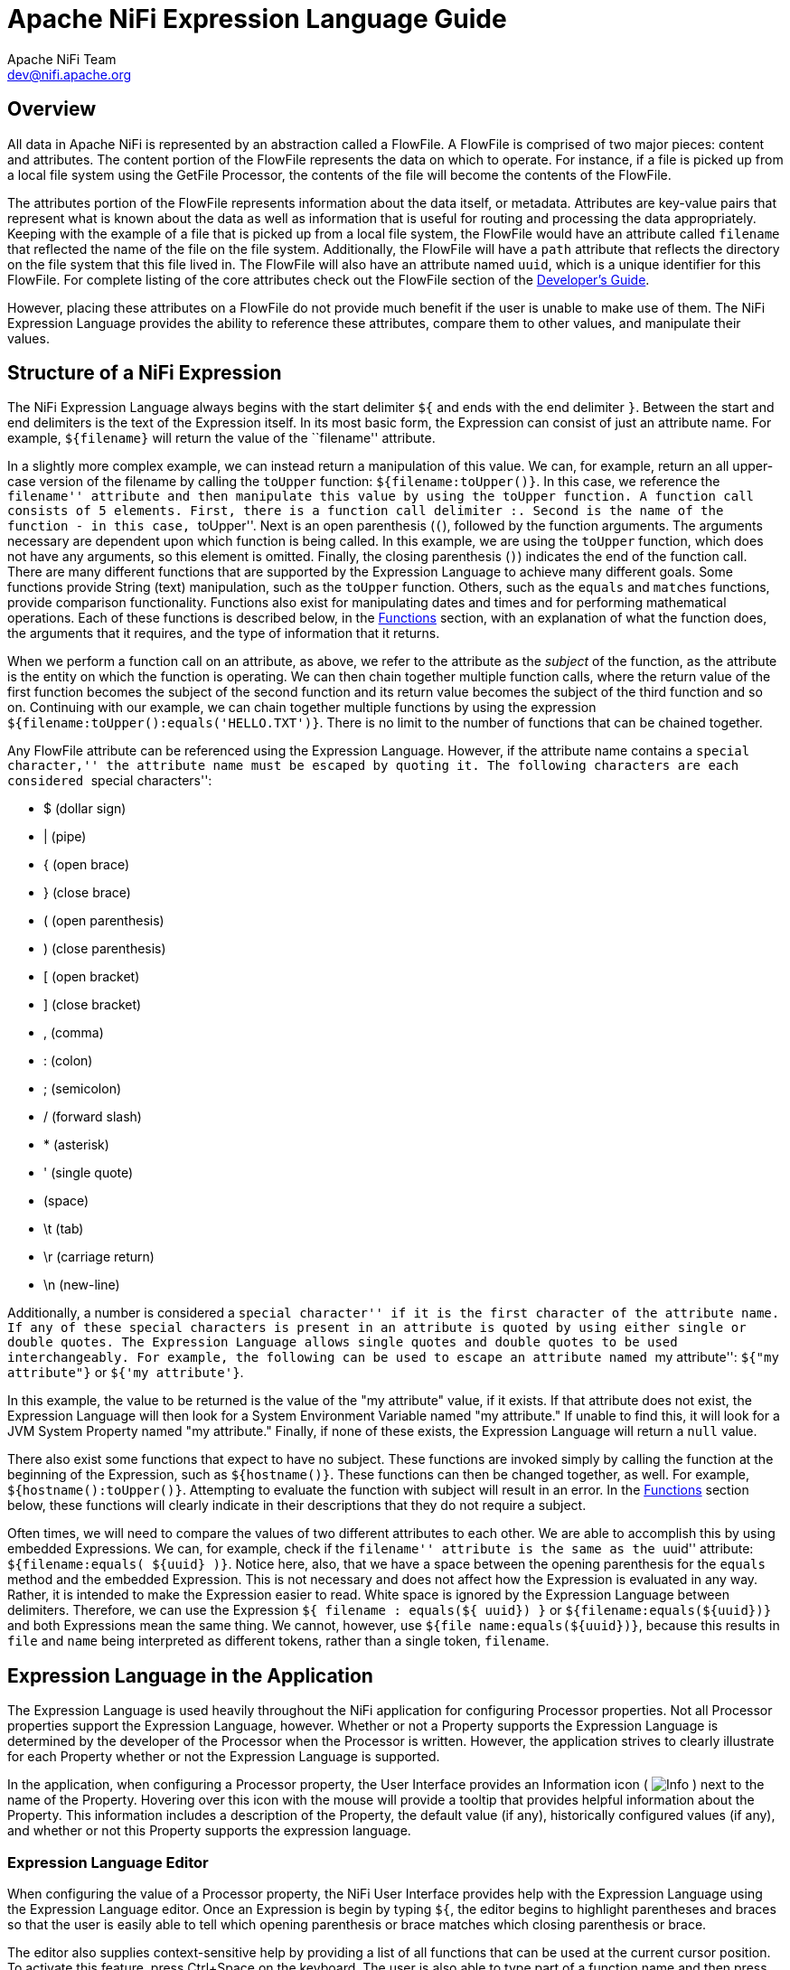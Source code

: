 //
// Licensed to the Apache Software Foundation (ASF) under one or more
// contributor license agreements.  See the NOTICE file distributed with
// this work for additional information regarding copyright ownership.
// The ASF licenses this file to You under the Apache License, Version 2.0
// (the "License"); you may not use this file except in compliance with
// the License.  You may obtain a copy of the License at
//
//     http://www.apache.org/licenses/LICENSE-2.0
//
// Unless required by applicable law or agreed to in writing, software
// distributed under the License is distributed on an "AS IS" BASIS,
// WITHOUT WARRANTIES OR CONDITIONS OF ANY KIND, either express or implied.
// See the License for the specific language governing permissions and
// limitations under the License.
//
= Apache NiFi Expression Language Guide
Apache NiFi Team <dev@nifi.apache.org>
:homepage: http://nifi.apache.org

[[overview]]
== Overview
All data in Apache NiFi is represented by an abstraction called a FlowFile.
A FlowFile is comprised of two major pieces: content and attributes.
The content portion of the FlowFile represents the data on which to operate.
For instance, if a file is picked up from a local file system using the
GetFile Processor, the contents of the file will become the contents of the
FlowFile.

The attributes portion of the FlowFile represents information about the data
itself, or metadata. Attributes are key-value pairs that represent what is
known about the data as well as information that is useful for routing and
processing the data appropriately.
Keeping with the example of a file that is picked up from
a local file system, the FlowFile would have an attribute called `filename` that
reflected the name of the file on the file system. Additionally, the FlowFile will
have a `path` attribute that reflects the directory on the file system that this
file lived in. The FlowFile will also have an attribute named `uuid`, which is a
unique identifier for this FlowFile. For complete listing of the core attributes
check out the FlowFile section of the link:developer-guide.html#flowfile[Developer's Guide].

However, placing these attributes on a FlowFile do not provide much benefit
if the user is unable to make use of them. The NiFi Expression Language provides
the ability to reference these attributes, compare them to other values,
and manipulate their values.


[[structure]]
== Structure of a NiFi Expression

The NiFi Expression Language always begins with the start delimiter `${` and ends
with the end delimiter `}`. Between the start and end delimiters is the text of the
Expression itself. In its most basic form, the Expression can consist of just an
attribute name. For example, `${filename}` will return the value of the ``filename''
attribute.

In a slightly more complex example, we can instead return a manipulation of this value.
We can, for example, return an all upper-case version of the filename by calling the
`toUpper` function: `${filename:toUpper()}`. In this case, we reference the ``filename''
attribute and then manipulate this value by using the `toUpper` function. A function call
consists of 5 elements. First, there is a function call delimiter `:`. Second is the name
of the function - in this case, ``toUpper''. Next is an open parenthesis (`(`), followed
by the function arguments. The arguments necessary are dependent upon which function
is being called. In this example, we are using the `toUpper` function, which does not
have any arguments, so this element is omitted. Finally, the closing parenthesis (`)`)
indicates the end of the function call. There are many different functions that are supported
by the Expression Language to achieve many different goals. Some functions provide String (text)
manipulation, such as the `toUpper` function. Others, such as the `equals` and `matches` functions,
provide comparison functionality. Functions also exist for manipulating dates and times and
for performing mathematical operations. Each of these functions is described below, in the
<<functions>> section, with an explanation of what the function does, the arguments that it
requires, and the type of information that it returns.

When we perform a function call on an attribute, as above, we refer to the attribute as the
_subject_ of the function, as the attribute is the entity on which the function is operating.
We can then chain together multiple function calls, where the return value of the first function
becomes the subject of the second function and its return value becomes the subject of the third
function and so on. Continuing with our example, we can chain together multiple functions by using
the expression `${filename:toUpper():equals('HELLO.TXT')}`. There is no limit to the number of
functions that can be chained together.

Any FlowFile attribute can be referenced using the Expression Language. However, if the attribute
name contains a ``special character,'' the attribute name must be escaped by quoting it. The following
characters are each considered ``special characters'':

- $ (dollar sign)
- | (pipe)
- { (open brace)
- } (close brace)
- ( (open parenthesis)
- ) (close parenthesis)
- [ (open bracket)
- ] (close bracket)
- , (comma)
- : (colon)
- ; (semicolon)
- / (forward slash)
- * (asterisk)
- ' (single quote)
-  (space)
- \t (tab)
- \r (carriage return)
- \n (new-line)

Additionally, a number is considered a ``special character'' if it is the first character of the attribute name.
If any of these special characters is present in an attribute is quoted by using either single or double quotes.
The Expression Language allows single quotes and double quotes to be used interchangeably. For example, the following
can be used to escape an attribute named ``my attribute'': `${"my attribute"}` or `${'my attribute'}`.

In this example, the value to be returned is the value of the "my attribute" value, if it exists. If that attribute
does not exist, the Expression Language will then look for a System Environment Variable named "my attribute." If
unable to find this, it will look for a JVM System Property named "my attribute." Finally, if none of these exists,
the Expression Language will return a `null` value.

There also exist some functions that expect to have no subject. These functions are invoked simply
by calling the function at the beginning of the Expression, such as `${hostname()}`. These functions
can then be changed together, as well. For example, `${hostname():toUpper()}`. Attempting to
evaluate the function with subject will result in an error. In the <<functions>>
section below, these functions will clearly indicate in their descriptions that they do not
require a subject.

Often times, we will need to compare the values of two different attributes to each other.
We are able to accomplish this by using embedded Expressions. We can, for example, check if
the ``filename'' attribute is the same as the ``uuid'' attribute: `${filename:equals( ${uuid} )}`.
Notice here, also, that we have a space between the opening parenthesis for the `equals` method and
the embedded Expression. This is not necessary and does not affect how the Expression is evaluated
in any way. Rather, it is intended to make the Expression easier to read. White space is ignored by
the Expression Language between delimiters. Therefore, we can use the Expression
`${     filename   : equals(${    uuid})  }` or `${filename:equals(${uuid})}` and both Expressions
mean the same thing. We cannot, however, use `${file name:equals(${uuid})}`, because this results
in `file` and `name` being interpreted as different tokens, rather than a single token, `filename`.



[[usage]]
== Expression Language in the Application

The Expression Language is used heavily throughout the NiFi application for configuring Processor
properties. Not all Processor properties support the Expression Language, however. Whether or not
a Property supports the Expression Language is determined by the developer of the Processor when
the Processor is written. However, the application strives to clearly illustrate for each Property
whether or not the Expression Language is supported.

In the application, when configuring a Processor property, the User Interface provides an Information
icon (
image:iconInfo.png["Info"]
) next to the name of the Property. Hovering over this icon with the mouse will provide a tooltip that
provides helpful information about the Property. This information includes a description of the Property,
the default value (if any), historically configured values (if any), and whether or not this Property
supports the expression language.


[[editor]]
=== Expression Language Editor

When configuring the value of a Processor property, the NiFi User Interface provides help with the
Expression Language using the Expression Language editor. Once an Expression is begin by typing `${`,
the editor begins to highlight parentheses and braces so that the user is easily able to tell which
opening parenthesis or brace matches which closing parenthesis or brace.

The editor also supplies context-sensitive help by providing a list of all functions that can be used
at the current cursor position. To activate this feature, press Ctrl+Space on the keyboard. The user
is also able to type part of a function name and then press Ctrl+Space to see all functions that can
be used that start with the same prefix. For example, if we type into the editor `${filename:to`
and then press Ctrl+Space, we are provided a pop-up that lists six different functions: `toDate`,
`toLower`, `toNumber`, `toRadix`, `toString`, and `toUpper`. We can then continue typing to narrow
which functions are shown, or we can select one of the functions from the list by double-clicking
it with the mouse or using the arrow keys to highlight the desired function and pressing Enter.



[[functions]]
== Functions

Functions provide a convenient way to manipulate and compare values of attributes. The Expression Language
provides many different functions to meet the needs of a automated dataflow. Each function takes
zero or more arguments and returns a single value. These functions can then be chained together to create
powerful Expressions to evaluate conditions and manipulate values. See <<structure>> for more information
on how to call and chain functions together.

[[types]]
=== Data Types

Each argument to a function and each value returned from a function has a specific data type. The Expression
Language supports four different data types:

- *String*: A String is a sequence of characters that can consist of numbers, letters, white space, and
	special characters.
- *Number*: A Number is an whole number comprised of one or more digits (`0` through `9`). When converting to numbers from Date data types, they are represented as
	the number of milliseconds since midnight GMT on January 1, 1970.
- *Decimal*: A Decimal is a numeric value that can support decimals and larger values with minimal loss of precision. More precisely it
    is a double-precision 64-bit IEEE 754 floating point. Due to this minimal loss of precision this data type should not be used for
    very precise values, such as currency. For more documentation on the range of values stored in this data type
    refer to this https://docs.oracle.com/javase/specs/jls/se7/html/jls-4.html#jls-4.2.3[link]. The following are some examples of the forms of
    literal decimals that are supported in expression language (the "E" can also be lower-case):

        * 1.1
        * .1E1
        * 1.11E-12

- *Date*: A Date is an object that holds a Date and Time. Utilizing the <<dates>> and <<type_cast>> functions this data
	type can be converted to/from Strings and numbers. If the whole Expression Language expression is evaluated to be a
	date then it will be converted to a String with the format: "<Day of Week> <Month> <Day of Month> <Hour>:<Minute>:<Second> <Time Zone> <Year>".
	Also expressed as "E MMM dd HH:mm:ss z yyyy" in Java SimpleDateFormat format. For example: "Wed Dec 31 12:00:04 UTC 2016".
- *Boolean*: A Boolean is one of either `true` or `false`.

After evaluating expression language functions, all attributes are stored as type String.

The Expression Language is generally able to automatically coerce a value of one data type to the appropriate
data type for a function. However, functions do exist to manually coerce a value into a specific data type.
See the <<type_cast>> section for more information.

Hex values are supported for Number and Decimal types but they must be quoted and prepended with "0x" when being
interpreted as literals. For example these two expressions are valid (without the quotes or "0x" the expression would fail to run properly):

 - ${literal("0xF"):toNumber()}
 - ${literal("0xF.Fp10"):toDecimal()}




[[boolean]]
== Boolean Logic

One of the most powerful features of the Expression Language is the ability to compare an attribute value against
some other value. This is used often, for example, to configure how a Processor should route data. The following
functions are used for performing boolean logic, such as comparing two values.
Each of these functions are designed to work on values of type Boolean.


[.function]
=== isNull
*Description*: [.description]#The `isNull` function returns `true` if the subject is null, `false` otherwise. This is typically used to determine
if an attribute exists.#

*Subject Type*: [.subject]#Any#

*Arguments*: No arguments

*Return Type*: [.returnType]#Boolean#

*Examples*:	`${filename:isNull()}` returns `true` if the "filename" attribute does not exist.
	It returns `false` if the attribute exists.



[.function]
=== notNull
*Description*: [.description]#The `notNull` function returns the opposite value of the `isNull` function. That is, it will return `true` if the
subject exists and `false` otherwise.#

*Subject Type*: [.subject]#Any#

*Arguments*: No arguments

*Return Type*: [.returnType]#Boolean#

*Examples*: `${filename:notNull()}` returns `true` if the "filename" attribute exists. It returns `false` if the attribute
	does not exist.



[.function]
=== isEmpty
*Description*: [.description]#The `isEmpty` function returns `true` if the Subject is null, does not contain any characters 
	or contains only white-space (new line, carriage return, space, tab), `false` otherwise.#

*Subject Type*: [.subject]#String#

*Arguments*: No arguments

*Return Type*: [.returnType]#Boolean#

*Examples*: `${filename:isEmpty()}` returns `true` if the "filename" attribute does not exist or contains only
	white space. `${literal(" "):isEmpty()}` returns true as well as `${literal(""):isEmpty()}`.




[.function]
=== equals

[.description]
*Description*: [.description]#The `equals` function is very widely used and determines if its subject is equal to another String value.
	Note that the `equals` function performs a direct comparison of two String values. Take care not to confuse this
	function with the <<matches>> function, which evaluates its subject against a Regular Expression.#

[.subject]
*Subject Type*: [.subject]#Any#

[.arguments]
*Arguments*:

	- [.argName]#_value_# : [.argDesc]#The value to compare the Subject to. Must be same type as the Subject.#

[.returnType]
*Return Type*: [.returnType]#Boolean#

[.examples]
*Examples*:
We can check if the filename of a FlowFile is "hello.txt" by using the expression `${filename:equals('hello.txt')}`,
or we could check if the value of the attribute `hello` is equal to the value of the `filename` attribute:
`${hello:equals( ${filename} )}`.



[.function]
=== equalsIgnoreCase
*Description*: [.description]#Similar to the `equals` function, the `equalsIgnoreCase` function compares its subject against a String value but returns
`true` if the two values differ only by case (upper case vs. lower case).#

*Subject Type*: [.subject]#String#

*Arguments*:

	- [.argName]#_value_# : [.argDesc]#The value to compare the Subject to.#

*Return Type*: [.returnType]#Boolean#

*Examples*: `${filename:equalsIgnoreCase('hello.txt')}` will evaluate to `true` if filename is equal to "hello.txt"
	or "HELLO.TXT" or "HeLLo.TxT".




[.function]
=== gt
*Description*: [.description]#The `gt` function is used for numeric comparison and returns `true` if the subject is Greater Than
	its argument. If either the subject or the argument cannot be coerced into a Number,
	this function returns `false`.#

*Subject Type*: [.subject]#Number#

*Arguments*:

	- [.argName]#_value_# : [.argDesc]#The number to compare the Subject to.#

*Return Type*: [.returnType]#Boolean#

*Examples*: `${fileSize:gt( 1024 )}` will return `true` if the size of the FlowFile's content is more than 1 kilobyte
	(1024 bytes). Otherwise, it will return `false`.




[.function]
=== ge
*Description*: [.description]#The `ge` function is used for numeric comparison and returns `true` if the subject is Greater Than
	Or Equal To its argument. If either the subject or the argument cannot be coerced into a Number,
	this function returns `false`.#

*Subject Type*: [.subject]#Number#

*Arguments*:

	- [.argName]#_value_# : [.argDesc]#The number to compare the Subject to.#

*Return Type*: [.returnType]#Boolean#

*Examples*: `${fileSize:ge( 1024 )}` will return `true` if the size of the FlowFile's content is at least (
	is greater than or equal to) 1 kilobyte (1024 bytes). Otherwise, it will return `false`.



[.function]
=== lt
*Description*: [.description]#The `lt` function is used for numeric comparison and returns `true` if the subject is Less Than
	its argument. If either the subject or the argument cannot be coerced into a Number,
	this function returns `false`.#

*Subject Type*: [.subject]#Number#

*Arguments*:

	- [.argName]#_value_# : [.argDesc]#The number to compare the Subject to.#

*Return Type*: [.returnType]#Boolean#

*Examples*: `${fileSize:lt( 1048576 )}` will return `true` if the size of the FlowFile's content is less than
	1 megabyte (1048576 bytes). Otherwise, it will return `false`.




[.function]
=== le
*Description*: [.description]#The `le` function is used for numeric comparison and returns `true` if the subject is Less Than
	Or Equal To its argument. If either the subject or the argument cannot be coerced into a Number,
	this function returns `false`.#

*Subject Type*: [.subject]#Number#

*Arguments*:

	- [.argName]#_value_# : [.argDesc]#The number to compare the Subject to.#

*Return Type*: [.returnType]#Boolean#

*Examples*: `${fileSize:le( 1048576 )}` will return `true` if the size of the FlowFile's content is at most
	(less than or equal to) 1 megabyte (1048576 bytes). Otherwise, it will return `false`.






[.function]
=== and
*Description*: [.description]#The `and` function takes as a single argument a Boolean value and returns `true` if both the Subject
	and the argument are `true`. If either the subject or the argument is `false` or cannot be coerced into a Boolean,
	the function returns `false`. Typically, this is used with an embedded Expression as the argument.#

*Subject Type*: [.subject]#Boolean#

*Arguments*:

	- [.argName]#_condition_# : [.argDesc]#The right-hand-side of the 'and' Expression#


*Return Type*: [.returnType]#Boolean#

*Examples*: We can check if the filename is both all lower-case and has at least 5 characters by using the Expression
-----------------------------------------------
${filename:toLower():equals( ${filename} ):and(
	${filename:length():ge(5)}
)}
-----------------------------------------------





[.function]
=== or

*Description*: [.description]#The `or` function takes as a single argument a Boolean value and returns `true` if either the Subject
	or the argument is `true`. If both the subject and the argument are `false`, the function returns `false`. If
	either the Subject or the argument cannot be coerced into a Boolean value, this function will return `false`.#

*Subject Type*: [.subject]#Boolean#

*Arguments*:

	- [.argName]#_condition_# : [.argDesc]#The right-hand-side of the 'and' Expression#

*Return Type*: [.returnType]#Boolean#

*Examples*: The following example will return `true` if either the filename has exactly 5 characters or if
	the filename is all lower-case.
----------------------------------------------
${filename:toLower():equals( ${filename} ):or(
	${filename:length():equals(5)}
)}
----------------------------------------------



[.function]
=== not

[.description]
*Description*: [.description]#The `not` function returns the negation of the Boolean value of the subject.#

[.subject]
*Subject Type*: [.subject]#Boolean#

[.arguments]
*Arguments*: No arguments

[.returnType]
*Return Type*: [.returnType]#Boolean#

[.examples]
*Examples*: We can invert the value of another function by using the `not` function, as
	`${filename:equals('hello.txt'):not()}`. This will return `true` if the filename is NOT equal to
	"hello.txt" and will return `false` if the filename is "hello.txt."



[.function]
=== ifElse

*Description*: [.description]#Evaluates the first argument if the Subject evaluates to true, or the second argument
if the Subject evaluates to false.#

*Subject Type*: [.subject]#Boolean#

*Arguments*:

	- [.argName]#_EvaluateIfTrue_# : [.argDesc]#The value to return if the Subject is true#
	- [.argName]#_EvaluateIfFalse_# : [.argDesc]#The value to return if the Subject is false#

*Return Type*: [.returnType]#String#

*Examples*: If the "filename" attribute has the value "a brand new filename.txt", the "nullFilename" attribute has
the value null, and the "bool" attribute has the value "true", then the following expressions will provide
the following results:



.ifElse Examples
|===================================================================
| Expression | Value
| `${bool:ifElse('a','b')}` | `a`
| `${literal(true):ifElse('a','b')}` | `a`
| `${nullFilename:isNull():ifElse('file does not exist', 'located file')}` | `file does not exist`
| `${nullFilename:ifElse('found', 'not_found')}` | `not_found`
| `${filename:ifElse('found', 'not_found')}` | `not_found`
| `${filename:isNull():not():ifElse('found', 'not_found')}` | `found`
|===================================================================




[[strings]]
== String Manipulation

Each of the following functions manipulates a String in some way.




[.function]
=== toUpper

*Description*: [.description]#This function converts the Subject into an all upper-case String. Said another way, it
	replaces any lowercase letter with the uppercase equivalent.#

*Subject Type*: [.subject]#String#

*Arguments*: No arguments

*Return Type*: [.returnType]#String#

*Examples*: If the "filename" attribute is "abc123.txt", then the Expression `${filename:toUpper()}`
	will return "ABC123.TXT"





[.function]
=== toLower

*Description*: [.description]#This function converts the Subject into an all lower-case String. Said another way,
	it replaces any uppercase letter with the lowercase equivalent.#

*Subject Type*: [.subject]#String#

*Arguments*: No arguments

*Return Type*: [.returnType]#String#

*Examples*: If the "filename" attribute is "ABC123.TXT", then the Expression `${filename:toLower()}`
	will return "abc123.txt"





[.function]
=== trim

*Description*: [.description]#The `trim` function will remove any leading or trailing white space from its subject.#

*Subject Type*: [.subject]#String#

*Arguments*: No arguments

*Return Type*: [.returnType]#String#

*Examples*: If the attribute `attr` has the value "     1 2 3     ", then the Expression `${attr:trim()}` will
	return the value "1 2 3".




[.function]
=== substring

*Description*:
[.description]#Returns a portion of the Subject, given a _starting index_ and an optional _ending index_.
	If the _ending index_ is not supplied, it will return the portion of the Subject starting at the given
	'start index' and ending at the end of the Subject value.#

[.description]#The _starting index_ and _ending index_ are zero-based. That is, the first character is referenced by using
	the value `0`, not `1`.#

[.description]#If either the _starting index_ is or the _ending index_ is not a number, this function call will result
	in an error.#

[.description]#If the _starting index_ is larger than the _ending index_, this function call will result in an error.#

[.description]#If the _starting index_ or the _ending index_ is greater than the length of the Subject or has a value
	less than 0, this function call will result in an error.#


*Subject Type*: [.subject]#String#

*Arguments*:

	- [.argName]#_starting index_# : [.argDesc]#The 0-based index of the first character to capture (inclusive)#
	- [.argName]#_ending index_# : [.argDesc]#The 0-based index of the last character to capture (exclusive)#

*Return Type*: [.returnType]#String#

*Examples*:

If we have an attribute named "filename" with the value "a brand new filename.txt",
then the following Expressions will result in the following values:

.Substring Examples
|================================================================
| Expression | Value
| `${filename:substring(0,1)}` | `a`
| `${filename:substring(2)}` | `brand new filename.txt`
| `${filename:substring(12)}` | `filename.txt`
| `${filename:substring( ${filename:length():minus(2)} )}` | `xt`
|================================================================




[.function]
=== substringBefore

*Description*: [.description]#Returns a portion of the Subject, starting with the first character of the Subject
	and ending with the character immediately before the first occurrence of the argument. If
	the argument is not present in the Subject, the entire Subject will be returned.#

*Subject Type*: [.subject]#String#

*Arguments*:

	- [.argName]#_value_# : [.argDesc]#The String to search for in the Subject#

*Return Type*: [.returnType]#String#

*Examples*: If the "filename" attribute has the value "a brand new filename.txt",
	then the following Expressions will result in the following values:

.SubstringBefore Examples
|======================================================================
| Expression | Value
| `${filename:substringBefore('.')}` | `a brand new filename`
| `${filename:substringBefore(' ')}` | `a`
| `${filename:substringBefore(' n')}` | `a brand`
| `${filename:substringBefore('missing')}` | `a brand new filename.txt`
|======================================================================





[.function]
=== substringBeforeLast

*Description*: [.description]#Returns a portion of the Subject, starting with the first character of the Subject
	and ending with the character immediately before the last occurrence of the argument. If
	the argument is not present in the Subject, the entire Subject will be returned.#

*Subject Type*: [.subject]#String#

*Arguments*:

	- [.argName]#_value_# : [.argDesc]#The String to search for in the Subject#

*Return Type*: [.returnType]#String#

*Examples*: If the "filename" attribute has the value "a brand new filename.txt",
	then the following Expressions will result in the following values:

.SubstringBeforeLast Examples
|==========================================================================
| Expression | Value
| `${filename:substringBeforeLast('.')}` | `a brand new filename`
| `${filename:substringBeforeLast(' ')}` | `a brand new`
| `${filename:substringBeforeLast(' n')}` | `a brand`
| `${filename:substringBeforeLast('missing')}` | `a brand new filename.txt`
|==========================================================================






[.function]
=== substringAfter

*Description*: [.description]#Returns a portion of the Subject, starting with the character immediately after
	the first occurrence of the argument and extending to the end of the Subject. If
	the argument is not present in the Subject, the entire Subject will be returned.#

*Subject Type*: [.subject]#String#

*Arguments*:

	- [.argName]#_value_# : [.argDesc]#The String to search for in the Subject#

*Return Type*: [.returnType]#String#

*Examples*: If the "filename" attribute has the value "a brand new filename.txt",
	then the following Expressions will result in the following values:

.SubstringAfter Examples
|======================================================================
| Expression | Value
| `${filename:substringAfter('.')}` | `txt`
| `${filename:substringAfter(' ')}` | `brand new filename.txt`
| `${filename:substringAfter(' n')}` | `ew filename.txt`
| `${filename:substringAfter('missing')}` | `a brand new filename.txt`
|======================================================================





[.function]
=== substringAfterLast

*Description*: [.description]#Returns a portion of the Subject, starting with the character immediately after
	the last occurrence of the argument and extending to the end of the Subject. If
	the argument is not present in the Subject, the entire Subject will be returned.#

*Subject Type*: [.subject]#String#

*Arguments*:

	- [.argName]#_value_# : [.argDesc]#The String to search for in the Subject#

*Return Type*: [.returnType]#String#

*Examples*: If the "filename" attribute has the value "a brand new filename.txt",
	then the following Expressions will result in the following values:

.SubstringAfterLast Examples
|=========================================================================
| Expression | Value
| `${filename:substringAfterLast('.')}` | `txt`
| `${filename:substringAfterLast(' ')}` | `filename.txt`
| `${filename:substringAfterLast(' n')}` | `ew filename.txt`
| `${filename:substringAfterLast('missing')}` | `a brand new filename.txt`
|=========================================================================




[.function]
=== getDelimitedField

*Description*: [.description]#Parses the Subject as a delimited line of text and returns just a single field
	from that delimited text.#

*Subject Type*: [.subject]#String#

*Arguments*:

	- [.argName]#_index_# : [.argDesc]#The index of the field to return. A value of 1 will return the first field,
		a value of 2 will return the second field, and so on.#
	- [.argName]#_delimiter_# : [.argDesc]#Optional argument that provides the character to use as a field separator.
		If not specified, a comma will be used. This value must be exactly 1 character.#
	- [.argName]#_quoteChar_# : [.argDesc]#Optional argument that provides the character that can be used to quote values
		so that the delimiter can be used within a single field. If not specified, a double-quote (") will be used. This value
		must be exactly 1 character.#
	- [.argName]#_escapeChar_# :  [.argDesc]#Optional argument that provides the character that can be used to escape the Quote Character
	    or the Delimiter within a field. If not specified, a backslash (\) is used. This value must be exactly 1 character.#
	- [.argName]#_stripChars_# : [.argDesc]#Optional argument that specifies whether or not quote characters and escape characters should
	    be stripped. For example, if we have a field value "1, 2, 3" and this value is true, we will get the value `1, 2, 3`, but if this
	    value is false, we will get the value `"1, 2, 3"` with the quotes. The default value is false. This value must be either `true`
	    or `false`.#

*Return Type*: [.returnType]#String#

*Examples*: If the "line" attribute contains the value _"Jacobson, John", 32, Mr._
	and the "altLine" attribute contains the value _Jacobson, John|32|Mr._
    then the following Expressions will result in the following values:

.GetDelimitedField Examples
|======================================================================
| Expression | Value
| `${line:getDelimitedField(2)}` | _(space)_32
| `${line:getDelimitedField(2):trim()}` | 32
| `${line:getDelimitedField(1)}` | "Jacobson, John"
| `${line:getDelimitedField(1, ',', '"', '\\', true)}` | Jacobson, John
| `${altLine:getDelimitedField(1, '\|')}` | Jacobson, John
|======================================================================



[.function]
=== append

*Description*: [.description]#The `append` function returns the result of appending the argument to the value of
	the Subject. If the Subject is null, returns the argument itself.#

*Subject Type*: [.subject]#String#

*Arguments*:

	- [.argName]#_value_# : [.argDesc]#The String to append to the end of the Subject#

*Return Type*: [.returnType]#String#

*Examples*: If the "filename" attribute has the value "a brand new filename.txt", then the Expression
	`${filename:append('.gz')}` will return "a brand new filename.txt.gz".





[.function]
=== prepend

*Description*: [.description]#The `prepend` function returns the result of prepending the argument to the value of
	the Subject. If the subject is null, returns the argument itself.#

*Subject Type*: [.subject]#String#

*Arguments*:

	- [.argName]#_value_# : [.argDesc]#The String to prepend to the beginning of the Subject#


*Return Type*: [.returnType]#String#

*Examples*: If the "filename" attribute has the value "filename.txt", then the Expression
	`${filename:prepend('a brand new ')}` will return "a brand new filename.txt".





[.function]
=== replace

*Description*: [.description]#Replaces *all* occurrences of one literal String within the Subject with another String.#

*Subject Type*: [.subject]#String#

*Arguments*:

	- [.argName]#_Search String_# : [.argDesc]#The String to find within the Subject#
	- [.argName]#_Replacement_# : [.argDesc]#The value to replace _Search String_ with#

*Return Type*: [.returnType]#String#

*Examples*: If the "filename" attribute has the value "a brand new filename.txt", then the following
Expressions will provide the following results:



.Replace Examples
|===================================================================
| Expression | Value
| `${filename:replace('.', '_')}` | `a brand new filename_txt`
| `${filename:replace(' ', '.')}` | `a.brand.new.filename.txt`
| `${filename:replace('XYZ', 'ZZZ')}` | `a brand new filename.txt`
| `${filename:replace('filename', 'book')}` | `a brand new book.txt`
|===================================================================





[.function]
=== replaceFirst

*Description*: [.description]#Replaces *the first* occurrence of one literal String or regular expression within the Subject with another String.#

*Subject Type*: [.subject]#String#

*Arguments*:

	- [.argName]#_Search String_# : [.argDesc]#The String (literal or regular expression pattern) to find within the Subject#
	- [.argName]#_Replacement_# : [.argDesc]#The value to replace _Search String_ with#

*Return Type*: [.returnType]#String#

*Examples*: If the "filename" attribute has the value "a brand new filename.txt", then the following
Expressions will provide the following results:



.ReplaceFirst Examples
|===================================================================
| Expression | Value
| `${filename:replaceFirst('a', 'the')}` | `the brand new filename.txt`
| `${filename:replaceFirst('[br]', 'g')}` | `a grand new filename.txt`
| `${filename:replaceFirst('XYZ', 'ZZZ')}` | `a brand new filename.txt`
| `${filename:replaceFirst('\w{8}', 'book')}` | `a brand new book.txt`
|===================================================================





[.function]
=== replaceAll

*Description*: [.description]#The `replaceAll` function takes two String arguments: a literal String or Regular Expression (NiFi uses the Java Pattern
	syntax), and a replacement string. The return value is the result of substituting the replacement string for
	all patterns within the Subject that match the Regular Expression.#

*Subject Type*: [.subject]#String#

*Arguments*:

*Arguments*:

	- [.argName]#_Regex_# : [.argDesc]#he Regular Expression (in Java syntax) to match in the Subject#
	- [.argName]#_Replacement_# : [.argDesc]#The value to use for replacing matches in the Subject. If the _regular expression_
		argument uses Capturing Groups, back references are allowed in the _replacement_.#

*Return Type*: [.returnType]#String#

*Examples*: If the "filename" attribute has the value "a brand new filename.txt", then the following
Expressions will provide the following results:



.ReplaceAll Examples
|=======================================================================================
| Expression | Value
| `${filename:replaceAll('\..*', '')}` | `a brand new filename`
| `${filename:replaceAll('a brand (new)', '$1')}` | `new filename.txt`
| `${filename:replaceAll('XYZ', 'ZZZ')}` | `a brand new filename.txt`
| `${filename:replaceAll('brand (new)', 'somewhat $1')}` | `a somewhat new filename.txt`
|=======================================================================================






[.function]
=== replaceNull

*Description*: [.description]#The `replaceNull` function returns the argument if the Subject is null. Otherwise,
	returns the Subject.#

*Subject Type*: [.subject]#Any#

*Arguments*:

	- [.argName]#_Replacement_# : [.argDesc]#The value to return if the Subject is null.#

*Return Type*: [.returnType]#Type of Subject if Subject is not null; else, type of Argument#

*Examples*: If the attribute "filename" has the value "a brand new filename.txt" and the attribute
	"hello" does not exist, then the Expression `${filename:replaceNull('abc')}` will return
	"a brand new filename.txt", while `${hello:replaceNull('abc')}` will return "abc".




[.function]
=== replaceEmpty

*Description*: [.description]#The `replaceEmpty` function returns the argument if the Subject is null or
	if the Subject consists only of white space (new line, carriage return, tab, space). Otherwise,
	returns the Subject.#

*Subject Type*: [.subject]#String#

*Arguments*:

	- [.argName]#_Replacement_# : [.argDesc]#The value to return if the Subject is null or empty.#

*Return Type*: [.returnType]#String#

*Examples*: If the attribute "filename" has the value "a brand new filename.txt" and the attribute
	"hello" has the value "  ", then the Expression `${filename:replaceEmpty('abc')}` will return
	"a brand new filename.txt", while `${hello:replaceEmpty('abc')}` will return "abc".




[.function]
=== length

*Description*: [.description]#Returns the length of the Subject#

*Subject Type*: [.subject]#String#

*Arguments*: No arguments

*Return Type*: [.returnType]#Number#

*Examples*: If the attribute "filename" has a value of "a brand new filename.txt" and the attribute
	"hello" does not exist, then the Expression `${filename:length()}` will return 24. `${hello:length()}`
	will return 0.


[[encode]]
== Encode/Decode Functions

Each of the following functions will encode a string according the rules of the given data format.




[.function]
=== escapeJson

*Description*: [.description]#This function prepares the Subject to be inserted into JSON document by escaping the characters
        in the String using Json String rules. The function correctly escapes quotes and control-chars (tab, backslash,
        cr, ff, etc.)#

*Subject Type*: [.subject]#String#

*Arguments*: No arguments

*Return Type*: [.returnType]#String#

*Examples*: If the "message" attribute is 'He didn't say, "Stop!"', then the Expression `${message:escapeJson()}`
        will return 'He didn't say, \"Stop!\"'




[.function]
=== escapeXml

*Description*: [.description]#This function prepares the Subject to be inserted into XML document by escaping the characters
        in a String using XML entities. The function correctly escapes quotes, apostrophe, ampersand, <, > and
        control-chars.#

*Subject Type*: [.subject]#String#

*Arguments*: No arguments

*Return Type*: [.returnType]#String#

*Examples*: If the "message" attribute is '"bread" & "butter"', then the Expression `${message:escapeXml()}`
        will return '&quot;bread&quot; &amp; &quot;butter&quot;'




[.function]
=== escapeCsv

*Description*: [.description]#This function prepares the Subject to be inserted into CSV document by escaping the characters
        in a String using the rules in RFC 4180. The function correctly escapes quotes and surround the string in quotes if needed.#

*Subject Type*: [.subject]#String#

*Arguments*: No arguments

*Return Type*: [.returnType]#String#

*Examples*: If the "message" attribute is 'But finally, she left', then the Expression `${message:escapeCsv()}`
        will return '"But finally, she left"'




[.function]
=== escapeHtml3

*Description*: [.description]#This function prepares the Subject to be inserted into HTML document by escaping the characters
        in a String using the HTML entities. Supports only the HTML 3.0 entities.#

*Subject Type*: [.subject]#String#

*Arguments*: No arguments

*Return Type*: [.returnType]#String#

*Examples*: If the "message" attribute is '"bread" & "butter"', then the Expression `${message:escapeHtml3()}`
        will return '&quot;bread&quot; &amp; &quot;butter&quot;'




[.function]
=== escapeHtml4

*Description*: [.description]#This function prepares the Subject to be inserted into HTML document by escaping the characters
        in a String using the HTML entities. Supports all known HTML 4.0 entities.#

*Subject Type*: [.subject]#String#

*Arguments*: No arguments

*Return Type*: [.returnType]#String#

*Examples*: If the "message" attribute is '"bread" & "butter"', then the Expression `${message:escapeHtml4()}`
        will return '&quot;bread&quot; &amp; &quot;butter&quot;'




[.function]
=== unescapeJson

*Description*: [.description]#This function unescapes any Json literals found in the String.#

*Subject Type*: [.subject]#String#

*Arguments*: No arguments

*Return Type*: [.returnType]#String#

*Examples*: If the "message" attribute is 'He didn't say, \"Stop!\"', then the Expression `${message:unescapeJson()}`
        will return 'He didn't say, "Stop!"'




[.function]
=== unescapeXml

*Description*: [.description]#This function unescapes a string containing XML entity escapes to a string containing the
        actual Unicode characters corresponding to the escapes. Supports only the five basic XML entities (gt, lt,
        quot, amp, apos).#

*Subject Type*: [.subject]#String#

*Arguments*: No arguments

*Return Type*: [.returnType]#String#

*Examples*: If the "message" attribute is '&quot;bread&quot; &amp; &quot;butter&quot;', then the Expression `${message:unescapeXml()}`
        will return '"bread" & "butter"'




[.function]
=== unescapeCsv

*Description*: [.description]#This function unescapes a String from a CSV document according to the rules of RFC 4180.#

*Subject Type*: [.subject]#String#

*Arguments*: No arguments

*Return Type*: [.returnType]#String#

*Examples*: If the "message" attribute is '"But finally, she left"', then the Expression `${message:unescapeCsv()}`
        will return 'But finally, she left'




[.function]
=== unescapeHtml3

*Description*: [.description]#This function unescapes a string containing HTML 3 entity to a string containing the
        actual Unicode characters corresponding to the escapes. Supports only HTML 3.0 entities.#

*Subject Type*: [.subject]#String#

*Arguments*: No arguments

*Return Type*: [.returnType]#String#

*Examples*: If the "message" attribute is '&quot;bread&quot; &amp; &quot;butter&quot;', then the Expression `${message:unescapeHtml3()}`
        will return '"bread" & "butter"'




[.function]
=== unescapeHtml4

*Description*: [.description]#This function unescapes a string containing HTML 4 entity to a string containing the
        actual Unicode characters corresponding to the escapes. Supports all known HTML 4.0 entities.#

*Subject Type*: [.subject]#String#

*Arguments*: No arguments

*Return Type*: [.returnType]#String#

*Examples*: If the "message" attribute is '&quot;bread&quot; &amp; &quot;butter&quot;', then the Expression `${message:unescapeHtml4()}`
        will return '"bread" & "butter"'




[.function]
=== urlEncode

*Description*: [.description]#Returns a URL-friendly version of the Subject. This is useful, for instance, when using an
	attribute value to indicate the URL of a website.#

*Subject Type*: [.subject]#String#

*Arguments*: No arguments

*Return Type*: [.returnType]#String#

*Examples*: We can URL-Encode an attribute named "url" by using the Expression `${url:urlEncode()}`. If
	the value of the "url" attribute is "https://nifi.apache.org/some value with spaces", this
	Expression will then return "https://nifi.apache.org/some%20value%20with%20spaces".




[.function]
=== urlDecode

*Description*: [.description]#Converts a URL-friendly version of the Subject into a human-readable form.#

*Subject Type*: [.subject]#String#

*Arguments*: No arguments

*Return Type*: [.returnType]#String#

*Examples*: If we have a URL-Encoded attribute named "url" with the value
	"https://nifi.apache.org/some%20value%20with%20spaces", then the Expression
	`${url:urlDecode()}` will return "https://nifi.apache.org/some value with spaces".




[.function]
=== base64Encode

*Description*: [.description]#Returns a Base64 encoded string. This is useful for being able to transfer binary data as ascii.#

*Subject Type*: [.subject]#String#

*Arguments*: No arguments

*Return Type*: [.returnType]#String#

*Examples*: We can Base64-Encoded an attribute named "payload" by using the Expression
	   `${payload:base64Encode()}` If the attribute payload had a value of "admin:admin"
	    then the Expression  `${payload:base64Encode()}` will return "YWRtaW46YWRtaW4=".




[.function]
=== base64Decode

*Description*: [.description]#Reverses the Base64 encoding on given string.#

*Subject Type*: [.subject]#String#

*Arguments*: No arguments

*Return Type*: [.returnType]#String#

*Examples*: If we have a Base64-Encoded attribute named "payload" with the value
	"YWRtaW46YWRtaW4=", then the Expression
	`${payload:base64Decode()}` will return "admin:admin".



[[searching]]
== Searching

Each of the following functions is used to search its subject for some value.


[.function]
=== startsWith

*Description*: [.description]#Returns `true` if the Subject starts with the String provided as the argument,
	`false` otherwise.#

*Subject Type*: [.subject]#String#

*Arguments*:

	- [.argName]#_value_# : [.argDesc]#The value to search for#


*Return Type*: [.returnType]#Boolean#

*Examples*: If the "filename" attribute has the value "a brand new filename.txt", then the Expression
	`${filename:startsWith('a brand')}` will return `true`. `${filename:startsWith('A BRAND')}` will
	return `false`. `${filename:toUpper():startsWith('A BRAND')}` returns `true`.





[.function]
=== endsWith

*Description*: [.description]#Returns `true` if the Subject ends with the String provided as the argument,
	`false` otherwise.#

*Subject Type*: [.subject]#String#

*Arguments*:

	- [.argName]#_value_# : [.argDesc]#The value to search for#

*Return Type*: [.returnType]#Boolean#

*Examples*: If the "filename" attribute has the value "a brand new filename.txt", then the Expression
	`${filename:endsWith('txt')}` will return `true`. `${filename:endsWith('TXT')}` will
	return `false`. `${filename:toUpper():endsWith('TXT')}` returns `true`.





[.function]
=== contains

*Description*: [.description]#Returns `true` if the Subject contains the value of the argument anywhere in the value.#

*Subject Type*: [.subject]#String#

*Arguments*:

	- [.argName]#_value_# : [.argDesc]#The value to search for#

*Return Type*: [.returnType]#Boolean#

*Examples*: If the "filename" attribute has the value "a brand new filename.txt", then the Expression
	`${filename:contains('new')}` will return `true`. `${filename:contains('NEW')}` will
	return `false`. `${filename:toUpper():contains('NEW')}` returns `true`.





[.function]
=== in

*Description*: [.description]#Returns `true` if the Subject is matching one of the provided arguments.#

*Subject Type*: [.subject]#String#

*Arguments*:

	- [.argName]#_value1_# : [.argDesc]#First possible matching value#
	- [.argName]#_valueN_# : [.argDesc]#Nth possible matching value#

*Return Type*: [.returnType]#Boolean#

*Examples*: If the "myEnum" attribute has the value "JOHN", then the Expression
	`${myEnum:in("PAUL", "JOHN", "MIKE")}` will return `true`. `${myEnum:in("RED", "GREEN", "BLUE")}` will
	return `false`.





[.function]
=== find

*Description*: [.description]#Returns `true` if the Subject contains any sequence of characters that matches the
	Regular Expression provided by the argument.#

*Subject Type*: [.subject]#String#

*Arguments*:

	- [.argName]#_Regex_# : [.argDesc]#The Regular Expression (in the Java Pattern syntax) to match against the Subject#

*Return Type*: [.returnType]#Boolean#

*Examples*:

If the "filename" attribute has the value "a brand new filename.txt", then the following
Expressions will provide the following results:


.find Examples
|=======================================================================================
| Expression | Value
| `${filename:find('a [Bb]rand [Nn]ew')}` | `true`
| `${filename:find('Brand.*')}` | `false`
| `${filename:find('brand')}` | `true`
|=======================================================================================





[.function]
=== matches

*Description*: [.description]#Returns `true` if the Subject exactly matches the Regular Expression provided by the argument.#

*Subject Type*: [.subject]#String#

*Arguments*:

	- [.argName]#_Regex_# : [.argDesc]#The Regular Expression (in the Java Pattern syntax) to match against the Subject#

*Return Type*: [.returnType]#Boolean#

*Examples*:

If the "filename" attribute has the value "a brand new filename.txt", then the following
Expressions will provide the following results:


.matches Examples
|=======================================================================================
| Expression | Value
| `${filename:matches('a.*txt')}` | `true`
| `${filename:matches('brand')}` | `false`
| `${filename:matches('.+brand.+')}` | `true`
|=======================================================================================




[.function]
=== indexOf

*Description*: [.description]#Returns the index of the first character in the Subject that matches the String value provided
	as an argument. If the argument is found multiple times within the Subject, the value returned is the
	starting index of the *first* occurrence.
	If the argument cannot be found in the Subject, returns `-1`. The index is zero-based. This means that if
	the search string is found at the beginning of the Subject, the value returned will be `0`, not `1`.#

*Subject Type*: [.subject]#String#

*Arguments*:

	- [.argName]#_value_# : [.argDesc]#The value to search for in the Subject#

*Return Type*: [.returnType]#Number#

*Examples*: If the "filename" attribute has the value "a brand new filename.txt", then the following
Expressions will provide the following results:



.indexOf Examples
|===============================================
| Expression | Value
| `${filename:indexOf('a.*txt')}` | `-1`
| `${filename:indexOf('.')}` | `20`
| `${filename:indexOf('a')}` | `0`
| `${filename:indexOf(' ')}` | `1`
|===============================================




[.function]
=== lastIndexOf

*Description*: [.description]#Returns the index of the first character in the Subject that matches the String value provided
	as an argument. If the argument is found multiple times within the Subject, the value returned is the
	starting index of the *last* occurrence.
	If the argument cannot be found in the Subject, returns `-1`. The index is zero-based. This means that if
	the search string is found at the beginning of the Subject, the value returned will be `0`, not `1`.#

*Subject Type*: [.subject]#String#

*Arguments*:

	- [.argName]#_value_# : [.argDesc]#The value to search for in the Subject#

*Return Type*: [.returnType]#Number#

*Examples*: If the "filename" attribute has the value "a brand new filename.txt", then the following
Expressions will provide the following results:

.lastIndexOf Examples
|=======================================================================================
| Expression | Value
| `${filename:lastIndexOf('a.*txt')}` | `-1`
| `${filename:lastIndexOf('.')}` | `20`
| `${filename:lastIndexOf('a')}` | `17`
| `${filename:lastIndexOf(' ')}` | `11`
|=======================================================================================


[.function]
=== jsonPath

*Description*: [.description]#The `jsonPath` function generates a string by evaluating the Subject as JSON and applying a JSON
  path expression. An empty string is generated if the Subject does not contain valid JSON, the _jsonPath_ is invalid, or the path
	does not exist in the Subject.  If the evaluation results in a scalar value, the string representation of scalar value is
	generated.  Otherwise a string representation of the JSON result is generated.  A JSON array of length 1 is special cased
	when `[0]` is a scalar, the string representation of `[0]` is generated.^1^#

*Subject Type*: [.subject]#String#

*Arguments*:
	 [.argName]#_jsonPath_# : [.argDesc]#the JSON path expression used to evaluate the Subject.#

*Return Type*: [.returnType]#String#

*Examples*: If the "myJson" attribute is

..........
{
  "firstName": "John",
  "lastName": "Smith",
  "isAlive": true,
  "age": 25,
  "address": {
    "streetAddress": "21 2nd Street",
    "city": "New York",
    "state": "NY",
    "postalCode": "10021-3100"
  },
  "phoneNumbers": [
    {
      "type": "home",
      "number": "212 555-1234"
    },
    {
      "type": "office",
      "number": "646 555-4567"
    }
  ],
  "children": [],
  "spouse": null
}
..........

.jsonPath Examples
|===================================================================
| Expression | Value
| `${myJson:jsonPath('$.firstName')}` | `John`
| `${myJson:jsonPath('$.address.postalCode')}` | `10021-3100`
| `${myJson:jsonPath('$.phoneNumbers[?(@.type=="home")].number')}`^1^ | `212 555-1234`
| `${myJson:jsonPath('$.phoneNumbers')}` | `[{"type":"home","number":"212 555-1234"},{"type":"office","number":"646 555-4567"}]`
| `${myJson:jsonPath('$.missing-path')}` | _empty_
| `${myJson:jsonPath('$.bad-json-path..')}` | _exception bulletin_
|===================================================================

An empty subject value or a subject value with an invalid JSON document results in an exception bulletin.

[[numbers]]
== Mathematical Operations and Numeric Manipulation

For those functions that support Decimal and Number (whole number) types, the return value type depends on the input types. If either the
subject or argument are a Decimal then the result will be a Decimal. If both values are Numbers then the result will be a Number. This includes
Divide. This is to preserve backwards compatibility and to not force rounding errors.


[.function]
=== plus

*Description*: [.description]#Adds a numeric value to the Subject. If either the argument or the Subject cannot be
	coerced into a Number, returns `null`.#

*Subject Type*: [.subject]#Number or Decimal#

*Arguments*:

	- [.argName]#_Operand_# : [.argDesc]#The value to add to the Subject#

*Return Type*: [.returnType]#Number or Decimal (depending on input types)#

*Examples*: If the "fileSize" attribute has a value of 100, then the Expression `${fileSize:plus(1000)}`
	will return the value `1100`.





[.function]
=== minus

*Description*: [.description]#Subtracts a numeric value from the Subject.#

*Subject Type*: [.subject]#Number or Decimal#

*Arguments*:

	- [.argName]#_Operand_# : [.argDesc]#The value to subtract from the Subject#

*Return Type*: [.returnType]#Number or Decimal (depending on input types)#

*Examples*: If the "fileSize" attribute has a value of 100, then the Expression `${fileSize:minus(100)}`
	will return the value `0`.





[.function]
=== multiply

*Description*: [.description]#Multiplies a numeric value by the Subject and returns the product.#

*Subject Type*: [.subject]#Number or Decimal#

*Arguments*:

	- [.argName]#_Operand_# : [.argDesc]#The value to multiple the Subject by#

*Return Type*: [.returnType]#Number or Decimal (depending on input types)#

*Examples*: If the "fileSize" attribute has a value of 100, then the Expression `${fileSize:multiply(1024)}`
	will return the value `102400`.




[.function]
=== divide

*Description*: [.description]#Divides the Subject by a numeric value and returns the result.#

*Subject Type*: [.subject]#Number or Decimal#

*Arguments*:

	- [.argName]#_Operand_# : [.argDesc]#The value to divide the Subject by#

*Return Type*: [.returnType]#Number or Decimal (depending on input types)#

*Examples*: If the "fileSize" attribute has a value of 100, then the Expression `${fileSize:divide(12)}`
	will return the value `8`.




[.function]
=== mod

*Description*: [.description]#Performs a modular division of the Subject by the argument. That is, this function will divide
	the Subject by the value of the argument and return not the quotient but rather the remainder.#

*Subject Type*: [.subject]#Number or Decimal#

*Arguments*:

	- [.argName]#_Operand_# : [.argDesc]#The value to divide the Subject by#

*Return Type*: [.returnType]#Number or Decimal (depending on input types)#

*Examples*: If the "fileSize" attribute has a value of 100, then the Expression `${fileSize:mod(12)}`
	will return the value `4`.





[.function]
=== toRadix

*Description*: [.description]#Converts the Subject from a Base 10 number to a different Radix (or number base). An optional
	second argument can be used to indicate the minimum number of characters to be used. If the converted value
	has fewer than this number of characters, the number will be padded with leading zeroes.

	If a decimal is passed as the subject, it will first be converted to a whole number and then processed.#

*Subject Type*: [.subject]#Number#

*Arguments*:

	- [.argName]#_Desired Base_# : [.argDesc]#A Number between 2 and 36 (inclusive)#
	- [.argName]#_Padding_# : [.argDesc]#Optional argument that specifies the minimum number of characters in the converted output#

*Return Type*: [.returnType]#String#

*Examples*: If the "fileSize" attributes has a value of 1024, then the following Expressions will yield
	the following results:


.toRadix Examples
|=======================================================================================
| Expression | Value
| `${fileSize:toRadix(10)}` | `1024`
| `${fileSize:toRadix(10, 1)}` | `1024`
| `${fileSize:toRadix(10, 8)}` | `00001024`
| `${fileSize:toRadix(16)}` | `400`
| `${fileSize:toRadix(16, 8)}` | `00000400`
| `${fileSize:toRadix(2)}` | `10000000000`
| `${fileSize:toRadix(2, 16)}` | `0000010000000000`
|=======================================================================================

[.function]
=== fromRadix

*Description*: [.description]#Converts the Subject from a specified Radix (or number base) to a base ten whole number. The subject will converted as is, without interpretation, and all characters
must be valid for the base being converted from. For example converting "0xFF" from hex will not work due to "x" being a invalid hex character.

	If a decimal is passed as the subject, it will first be converted to a whole number and then processed.#

*Subject Type*: [.subject]#String#

*Arguments*:

	- [.argName]#_Subject Base_# : [.argDesc]#A Number between 2 and 36 (inclusive)#

*Return Type*: [.returnType]#Number#

*Examples*: If the "fileSize" attributes has a value of 1234A, then the following Expressions will yield
	the following results:


.toRadix Examples
|=======================================================================================
| Expression | Value
| `${fileSize:fromRadix(11)}` | `17720`
| `${fileSize:fromRadix(16)}` | `74570`
| `${fileSize:fromRadix(20)}` | `177290`
|=======================================================================================

[.function]
=== random

*Description*: [.description]#Returns a random whole number ( 0 to 2^63 - 1) using an insecure random number generator.#

*Subject Type*: [.subjectless]#No subject#

*Arguments*: No arguments

*Return Type*: [.returnType]#Number#

*Examples*: ${random():mod(10):plus(1)} returns random number between 1 and 10 inclusive.

[.function]
=== math

*Description*: [.description]#ADVANCED FEATURE. This expression is designed to be used by advanced users only. It utilizes Java Reflection to run arbitrary java.lang.Math static methods. The exact API will depend on the version of Java you are running. The Java 8 API can be found here: https://docs.oracle.com/javase/8/docs/api/java/lang/Math.html
 +
In order to run the correct method, the parameter types must be correct. The Expression Language "Number" (whole number) type is interpreted as a Java "long". The "Decimal" type is interpreted as a Java "double". Running the desired method may require calling "toNumber()" or "toDecimal()" in order to "cast" the value to the desired type. This also is important to remember when cascading "math()" calls since the return type depends on the method that was run.#

*Subject Type*: [.subject .subjectless]#Subjectless, Number or Decimal (depending on the desired method to run)#

*Arguments*:
	- [.argName]#_Method_# : [.argDesc]#The name of the Java Math method to run#
	- [.argName]#_Optional Argument_# : [.argDesc]#Optional argument that acts as the second parameter to the method.#

*Return Type*: [.returnType]#Number or Decimal (depending on method run)#

*Examples*:

	- ${math("random")} runs Math.random().

	- ${literal(2):toDecimal:math("pow", 2.5)} runs Math.pow(2D,2.5D).

	- ${literal(64):toDouble():math("cbrt"):toNumber():math("max", 5)} runs Math.max((Double.valueOf(Math.cbrt(64D))).longValue(), 5L). Note that the toDecimal() is needed because "cbrt" takes a "double" as input and the "64" will get interpreted as a long. The "toDecimal()" call is necessary to correctly call the method. that the "toNumber()" call is necessary because "cbrt" returns a double and the "max" method is must have parameters of the same type and "5" is interpreted as a long.

	- ${literal(5.4):math("scalb", 2)} runs Math.scalb(5.4, 2). This example is important because NiFi EL treats all whole numbers as "longs" and there is no concept of an "int". "scalb" takes a second parameter of an "int" and it is not overloaded to accept longs so it could not be run without special type handling. In the instance where the Java method cannot be found using parameters of type "double" and "long" the "math()" EL function will attempt to find a Java method with the same name but parameters of "double" and "int".

	- ${first:toDecimal():math("pow", ${second:toDecimal()})} where attributes evaluate to "first" = 2.5 and "second" = 2. This example runs Math.pow(2.5D, 2D). The explicit calls to toDecimal() are important because of the dynamic nature of EL. When creating the flow, the user is unaware if the expression language values will be able to be interpreted as a whole number or not. In this example without the explicit calls "toDecimal" the "math" function would attempt to run a Java method "pow" with types "double" and "long" (which doesn't exist).

[[dates]]
== Date Manipulation



[[format]]
[.function]
=== format

*Description*: [.description]#Formats a number as a date/time according to the format specified by the argument. The argument
	must be a String that is a valid Java SimpleDateFormat format. The Subject is expected to be a Number that
	represents the number of milliseconds since Midnight GMT on January 1, 1970. The number will be evaluated using the local 
	time zone unless specified in the second optional argument.#

*Subject Type*: [.subject]#Number#

*Arguments*:

	- [.argName]#_format_# : [.argDesc]#The format to use in the Java SimpleDateFormat syntax#
	- [.argName]#_time zone_# : [.argDesc]#Optional argument that specifies the time zone to use (in the Java TimeZone syntax)#

*Return Type*: [.returnType]#String#

*Examples*: If the attribute "time" has the value "1420058163264", then the following Expressions will yield
	the following results:

.format Examples
|============================================================================
| Expression | Value
| `${time:format("yyyy/MM/dd HH:mm:ss.SSS'Z'", "GMT")}` | `2014/12/31 20:36:03.264Z`
| `${time:format("yyyy/MM/dd HH:mm:ss.SSS'Z'", "America/Los_Angeles")}` | `2014/12/31 12:36:03.264Z`
| `${time:format("yyyy/MM/dd HH:mm:ss.SSS'Z'", "Asia/Tokyo")}` | `2015/01/01 05:36:03.264Z`
| `${time:format("yyyy/MM/dd", "GMT")}` | `2014/12/31`
| `${time:format("HH:mm:ss.SSS'Z'", "GMT")}` | `20:36:03.264Z`
| `${time:format("yyyy", "GMT")}` | `2014`
|============================================================================





[.function]
=== toDate

*Description*: [.description]#Converts a String into a Date data type, based on the format specified by the argument. The argument
	must be a String that is a valid Java SimpleDateFormat syntax. The Subject is expected to be a String that is formatted
	according the argument. The date will be evaluated using the local time zone unless specified in the second optional argument.#

*Subject Type*: [.subject]#String#

*Arguments*:

		- [.argName]#_format_# : [.argDesc]#The current format to use when parsing the Subject, in the Java SimpleDateFormat syntax.#
		- [.argName]#_time zone_# : [.argDesc]#Optional argument that specifies the time zone to use when parsing the Subject, in the Java TimeZone syntax.#


*Return Type*: [.returnType]#Date#

*Examples*: If the attribute "year" has the value "2014" and the attribute "time" has the value "2014/12/31 15:36:03.264Z",
	then the Expression `${year:toDate('yyyy', 'GMT')}` will return a Date data type with a value representing Midnight GMT on
	January 1, 2014. The Expression `${time:toDate("yyyy/MM/dd HH:mm:ss.SSS'Z'", "GMT")}` will result in a Date data type for
	15:36:03.264 GMT on December 31, 2014.

Often, this function is used in conjunction with the <<format>> function to change the format of a date/time. For example,
if the attribute "date" has the value "12-24-2014" and we want to change the format to "2014/12/24", we can do so by
chaining together the two functions: `${date:toDate('MM-dd-yyyy'):format('yyyy/MM/dd')}`.




[.function]
=== now

*Description*: [.description]#Returns the current date and time as a Date data type object.#

*Subject Type*: [.subjectless]#No Subject#

*Arguments*: No arguments

*Return Type*: [.returnType]#Date#

*Examples*: We can get the current date and time as a Date data type by using the `now` function: `${now()}`. As an example,
	on Wednesday December 31st 2014 at 36 minutes after 3pm and 36.123 seconds EST `${now()}` would be evaluated to be a
	Date type representing that time. Since whole Expression Language expressions can only return Strings it would formatted as
	`Wed Dec 31 15:36:03 EST 2014` when the expression completes.

Utilizing the <<toNumber>> method, `now` can provide the current date and time as the number of milliseconds since
Midnight GMT on January 1, 1970. For instance, if instead of executing `${now()}` in the previous example `${now():toNumber()}`
was run then it would output `1453843201123`. This method provides millisecond-level precision and provides the ability to
manipulate the value.

.now Examples
|==================================================================================================================
| Expression | Value
| `${now()}` | A Date type representing the current date and time to the nearest millisecond
| `${now():toNumber()}` | The number of milliseconds since midnight GMT Jan 1, 1970 (`1453843201123`, for example)
| `${now():toNumber():minus(86400000)` | A number presenting the time 24 hours ago
| `${now():format('yyyy')}` | The current year
| `${now():toNumber():minus(86400000):format('E')}` | The day of the week that was yesterday,
													  as a 3-letter abbreviation (For example, `Wed`)
|==================================================================================================================




[[type_cast]]
== Type Coercion

[.function]
=== toString

*Description*: [.description]#Coerces the Subject into a String#

*Subject Type*: [.subject]#Any type#

*Arguments*: No arguments

*Return Type*: [.returnType]#String#

*Examples*: The Expression `${fileSize:toNumber():toString()}` converts the value of "fileSize" attribute to a number and
	back to a String.



[.function]
=== toNumber

*Description*: [.description]#Coerces the Subject into a Number#

*Subject Type*: [.subject]#String, Decimal, or Date#

*Arguments*: No arguments

*Return Type*: [.returnType]#Number#

*Examples*: The Expression `${fileSize:toNumber()}` converts the attribute value of "fileSize" to a number.


[.function]
=== toDecimal

*Description*: [.description]#Coerces the Subject into a Decimal#

*Subject Type*: [.subject]#String, Whole Number or Date#

*Arguments*: No arguments

*Return Type*: [.returnType]#Decimal#

*Examples*: The Expression `${fileSize:toDecimal()}` converts the attribute value of "fileSize" to a decimal.




[[subjectless]]
== Subjectless Functions

While the majority of functions in the Expression Language are called by using the syntax
`${attributeName:function()}`, there exist a few functions that are not expected to have subjects.
In this case, the attribute name is not present. For example, the IP address of the machine can
be obtained by using the Expression `${ip()}`. All of the functions in this section are to be called
without a subject. Attempting to call a subjectless function and provide it a subject will result in
an error when validating the function.


[.function]
=== ip

*Description*: [.description]#Returns the IP address of the machine.#

*Subject Type*: [.subjectless]#No subject#

*Arguments*: No arguments

*Return Type*: [.returnType]#String#

*Examples*: The IP address of the machine can be obtained by using the Expression `${ip()}`.





[.function]
=== hostname

*Description*: [.description]#Returns the Hostname of the machine. An optional argument of type Boolean can be provided
	to specify whether or not the Fully Qualified Domain Name should be used. If `false`, or not specified,
	the hostname will not be fully qualified. If the argument is `true` but the fully qualified hostname
	cannot be resolved, the simple hostname will be returned.#

*Subject Type*: [.subjectless]#No subject#

*Arguments*:

	- [.argName]#_Fully Qualified_# : [.argDesc]#Optional parameter that specifies whether or not the hostname should be
		fully qualified. If not specified, defaults to false.#

*Return Type*: [.returnType]#String#

*Examples*: The fully qualified hostname of the machine can be obtained by using the Expression `${hostname(true)}`,
	while the simple hostname can be obtained by using either `${hostname(false)}` or simply `${hostname()}`.





[.function]
=== UUID

*Description*: [.description]#Returns a randomly generated UUID.#

*Subject Type*: [.subjectless]#No Subject#

*Arguments*: No arguments

*Return Type*: [.returnType]#String#

*Examples*: ${UUID()} returns a value similar to de305d54-75b4-431b-adb2-eb6b9e546013





[.function]
=== nextInt

*Description*: [.description]#Returns a one-up value (starting at 0) and increasing over the lifetime of the running instance of NiFi.
	This value is not persisted across restarts and is not guaranteed to be unique across a cluster.
	This value is considered "one-up" in that if called multiple times across the NiFi instance, the values will be sequential.
	However, this counter is shared across all NiFi components, so calling this function multiple times from one Processor will
	not guarantee sequential values within the context of a particular Processor.#

*Subject Type*: [.subjectless]#No Subject#

*Arguments*: No arguments

*Return Type*: [.returnType]#Number#

*Examples*: If the previous value returned by `nextInt` was `5`, the Expression `${nextInt():divide(2)}` obtains the next available
	integer (6) and divides the result by 2, returning a value of `3`.



[.function]
=== literal

*Description*: [.description]#Returns its argument as a literal String value. This is useful in order to treat a string or a number
	at the beginning of an Expression as an actual value, rather than treating it as an attribute name. Additionally, it
	can be used when the argument is an embedded Expression that we would then like to evaluate additional functions against.#

*Subject Type*: [.subjectless]#No Subject#

*Arguments*:

	- [.argName]#_value_# : [.argDesc]#The value to be treated as a literal string, number, or boolean value.#

*Return Type*: [.returnType]#String#

*Examples*: `${literal(2):gt(1)}` returns `true`

`${literal( ${allMatchingAttributes('a.*'):count()} ):gt(3)}` returns true if there are more than 3 attributes whose
names begin with the letter `a`.

[.function]
=== getStateValue

*Description*: [.description]#Access a processor's state values by passing in the String key and getting the value back as a String. This
 is a special Expression Language function that only works with processors that explicitly allow EL to query state. Currently only UpdateAttribute
 does.#

*Subject Type*: [.subjectless]#No Subject#

*Arguments*:

	- [.String]#_Key_# : [.argDesc]#The key to use when accessing the state map.#

*Return Type*: [.returnType]#String#

*Examples*: UpdateAttribute processor has stored the key "count" with value "20" in state. '${getStateValue("count")}` returns `20`.

[[multi]]
== Evaluating Multiple Attributes

When it becomes necessary to evaluate the same conditions against multiple attributes, this can be accomplished by means of the
`and` and `or` functions. However, this quickly becomes tedious, error-prone, and difficult to maintain. For this reason, NiFi
provides several functions for evaluating the same conditions against groups of attributes at the same time.




[.function]
=== anyAttribute

*Description*: [.description]#Checks to see if any of the given attributes, match the given condition. This function has no subject and takes one or more
	arguments that are the names of attributes to which the remainder of the Expression is to be applied. If any of the attributes specified,
	when evaluated against the rest of the Expression, returns a value of `true`, then this function will return `true`. Otherwise, this function
	will return `false`.#

*Subject Type*: [.subjectless]#No Subject#

*Arguments*:

	- [.argName]#_Attribute Names_# : [.argDesc]#One or more attribute names to evaluate#


*Return Type*: [.returnType]#Boolean#

*Examples*: Given that the "abc" attribute contains the value "hello world", "xyz" contains "good bye world",
	and "filename" contains "file.txt" consider the following examples:

.anyAttribute Examples
|=======================================================================
| Expression | Value
| `${anyAttribute("abc", "xyz"):contains("bye")}` | `true`
| `${anyAttribute("filename","xyz"):toUpper():contains("e")}` | `false`
|=======================================================================




[.function]
=== allAttributes

*Description*: [.description]#Checks to see if all of the given attributes match the given condition. This function has no subject and takes one or more
	arguments that are the names of attributes to which the remainder of the Expression is to be applied. If all of the attributes specified,
	when evaluated against the rest of the Expression, returns a value of `true`, then this function will return `true`. Otherwise, this function
	will return `false`.#

*Subject Type*: [.subjectless]#No Subject#

*Arguments*:

	- [.argName]#_Attribute Names_# : [.argDesc]#One or more attribute names to evaluate#

*Return Type*: [.returnType]#Boolean#

*Examples*: Given that the "abc" attribute contains the value "hello world", "xyz" contains "good bye world",
	and "filename" contains "file.txt" consider the following examples:

.allAttributes Example
|=============================================================================
| Expression | Value
| `${allAttributes("abc", "xyz"):contains("world")}` | `true`
| `${allAttributes("abc", "filename","xyz"):toUpper():contains("e")}` | `false`
|=============================================================================





[.function]
=== anyMatchingAttribute

*Description*: [.description]#Checks to see if any of the given attributes, match the given condition. This function has no subject and takes one or more
	arguments that are Regular Expressions to match against attribute names. Any attribute whose name matches one of the supplied
	Regular Expressions will be evaluated against the rest of the Expression. If any of the attributes specified,
	when evaluated against the rest of the Expression, returns a value of `true`, then this function will return `true`. Otherwise, this function
	will return `false`.#

*Subject Type*: [.subjectless]#No Subject#

*Arguments*:

	- [.argName]#_Regex_# : [.argDesc]#One or more Regular Expressions (in the Java Pattern syntax) to evaluate against attribute names#


*Return Type*: [.returnType]#Boolean#

*Examples*: Given that the "abc" attribute contains the value "hello world", "xyz" contains "good bye world",
	and "filename" contains "file.txt" consider the following examples:

.anyMatchingAttribute Example
|==============================================================
| Expression | Value
| `${anyMatchingAttribute("[ax].*"):contains('bye')}` | `true`
| `${anyMatchingAttribute(".*"):isNull()}` | `false`
|==============================================================





[.function]
=== allMatchingAttributes

*Description*: [.description]#Checks to see if any of the given attributes, match the given condition. This function has no subject and takes one or more
	arguments that are Regular Expressions to match against attribute names. Any attribute whose name matches one of the supplied
	Regular Expressions will be evaluated against the rest of the Expression. If all of the attributes specified,
	when evaluated against the rest of the Expression, return a value of `true`, then this function will return `true`. Otherwise, this function
	will return `false`.#

*Subject Type*: [.subjectless]#No Subject#

	- [.argName]#_Regex_# : [.argDesc]#One or more Regular Expressions (in the Java Pattern syntax) to evaluate against attribute names#

*Return Type*: [.returnType]#Boolean#

*Examples*: Given that the "abc" attribute contains the value "hello world", "xyz" contains "good bye world",
	and "filename" contains "file.txt" consider the following examples:

.anyMatchingAttributes Examples
|==============================================================
| Expression | Value
| `${allMatchingAttributes("[ax].*"):contains("world")}` | `true`
| `${allMatchingAttributes(".*"):isNull()}` | `false`
| `${allMatchingAttributes("f.*"):count()}` | `1`
|==============================================================





[.function]
=== anyDelineatedValue

*Description*: [.description]#Splits a String apart according to a delimiter that is provided, and then evaluates each of the values against
	the rest of the Expression. If the Expression, when evaluated against any of the individual values, returns `true`, this
	function returns `true`. Otherwise, the function returns `false`.#

*Subject Type*: [.subjectless]#No Subject#

*Arguments*:

	- [.argName]#_Delineated Value_# : [.argDesc]#The value that is delineated. This is generally an embedded Expression,
		though it does not have to be.#
	- [.argName]#_Delimiter_# : [.argDesc]#The value to use to split apart the _delineatedValue_ argument.#

*Return Type*: [.returnType]#Boolean#

*Examples*: Given that the "number_list" attribute contains the value "1,2,3,4,5", and the "word_list" attribute contains the value "the,and,or,not",
	consider the following examples:

.anyDelineatedValue Examples
|===============================================================================
| Expression | Value
| `${anyDelineatedValue("${number_list}", ","):contains("5")}` | `true`
| `${anyDelineatedValue("this that and", ","):equals("${word_list}")}` | `false`
|===============================================================================



[.function]
=== allDelineatedValues

*Description*: [.description]#Splits a String apart according to a delimiter that is provided, and then evaluates each of the values against
	the rest of the Expression. If the Expression, when evaluated against all of the individual values, returns `true` in each
	case, then this function returns `true`. Otherwise, the function returns `false`.#

*Subject Type*: [.subjectless]#No Subject#

*Arguments*:

	- [.argName]#_Delineated Value_# : [.argDesc]#The value that is delineated. This is generally
		an embedded Expression, though it does not have to be.#

	- [.argName]#_Delimiter_# : [.argDesc]#The value to use to split apart the _delineatedValue_ argument.#

*Return Type*: [.returnType]#Boolean#

*Examples*: Given that the "number_list" attribute contains the value "1,2,3,4,5", and the "word_list" attribute contains the value "those,known,or,not",
	consider the following examples:

.allDelineatedValues Examples
|===============================================================================
| Expression | Value
| `${allDelineatedValues("${word_list}", ","):contains("o")}` | `true`
| `${allDelineatedValues("${number_list}", ","):count()}` | `4`
| `${allDelineatedValues("${number_list}", ","):matches("[0-9]+")}` | `true`
| `${allDelineatedValues("${word_list}", ","):matches('e')}` | `false`
|===============================================================================




[.function]
=== join

*Description*: [.description]#Aggregate function that concatenates multiple values with the specified delimiter. This function
	may be used only in conjunction with the `allAttributes`, `allMatchingAttributes`, and `allDelineatedValues`
	functions.#

*Subject Type*: [.subject]#String#

*Arguments*:

	- [.argName]#_Delimiter_# : [.argDesc]#The String delimiter to use when joining values#

*Return Type*: [.returnType]#String#

*Examples*: Given that the "abc" attribute contains the value "hello world", "xyz" contains "good bye world",
	and "filename" contains "file.txt" consider the following examples:

.join Examples
|=======================================================================================
| Expression | Value
| `${allMatchingAttributes("[ax].*"):substringBefore(" "):join("-")}` | `hello-good`
| `${allAttributes("abc", "xyz"):join(" now")}` | `hello world nowgood bye world now`
|=======================================================================================






[.function]
=== count

*Description*: [.description]#Aggregate function that counts the number of non-null, non-false values returned by the
	`allAttributes`, `allMatchingAttributes`, and `allDelineatedValues`. This function
	may be used only in conjunction with the `allAttributes`, `allMatchingAttributes`, and `allDelineatedValues`
	functions.#

*Subject Type*: [.subject]#Any#

*Arguments*: No arguments

*Return Type*: [.returnType]#Number#

*Examples*: Given that the "abc" attribute contains the value "hello world", "xyz" contains "good bye world",
	and "number_list" contains "1,2,3,4,5" consider the following examples:

.count Examples
|===========================================================================
| Expression | Value
| `${allMatchingAttributes("[ax].*"):substringBefore(" "):count()}` | `2`
| `${allAttributes("abc", "xyz"):contains("world"):count()}` | `1`
| `${allDelineatedValues(${number_list}, ","):count()}` | `5`
| `${allAttributes("abc", "non-existent-attr", "xyz"):count()}` | `2`
| `${allMatchingAttributes(".*"):length():gt(10):count()}` | `2`
|===========================================================================
